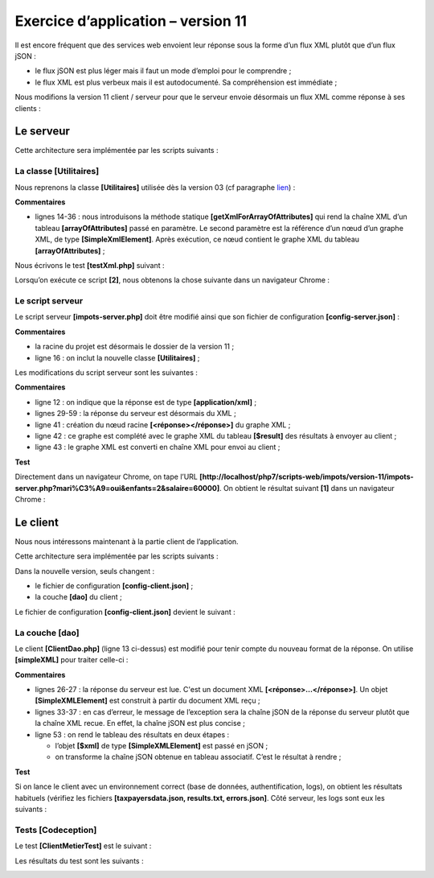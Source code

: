 Exercice d’application – version 11
===================================

Il est encore fréquent que des services web envoient leur réponse sous
la forme d’un flux XML plutôt que d’un flux jSON :

-  le flux jSON est plus léger mais il faut un mode d’emploi pour le
   comprendre ;

-  le flux XML est plus verbeux mais il est autodocumenté. Sa
   compréhension est immédiate ;

Nous modifions la version 11 client / serveur pour que le serveur envoie
désormais un flux XML comme réponse à ses clients :

|image0|

Le serveur
----------

|image1|

Cette architecture sera implémentée par les scripts suivants :

|image2|

La classe [Utilitaires]
~~~~~~~~~~~~~~~~~~~~~~~

Nous reprenons la classe **[Utilitaires]** utilisée dès la version 03
(cf paragraphe `lien <#_La_classe_[Utilitaires]>`__) :

.. code-block:: php 
   :linenos:

   <?php

   // espace de noms
   namespace Application;

   // une classe de fonctions utilitaires
   abstract class Utilitaires {

     public static function cutNewLinechar(string $ligne): string {
       …
     }


     // from https://stackoverflow.com/questions/1397036/how-to-convert-array-to-simplexml
     public static function getXmlForArrayOfAttributes(array $arrayOfAttributes,
       \SimpleXmlElement &$node): void {
       // on scanne les attributs du tableau
       foreach ($arrayOfAttributes as $attribute => $value) {
         // l'attribut est-il numérique ?
         if (is_numeric($attribute)) {
           // cas de l'index de tableau (mais aussi autres cas)
           $attribute = 'i' . $attribute;
         }
         // $value est-il un tableau ?
         if (is_array($value)) {
           // on va explorer le tableau [$value] à son tour
           // on ajoute un nœud au graphe XML
           $subnode = $node->addChild($attribute);
           // appel récursif pour explorer le tableau [$value]
           Utilitaires::getXmlForArrayOfAttributes($value, $subnode);
         } else {
           // on ajoute le nœud au graphe XML
           $node->addChild("$attribute", htmlspecialchars("$value"));
         }
       }
     }

   }

**Commentaires**

-  lignes 14-36 : nous introduisons la méthode statique
   **[getXmlForArrayOfAttributes]** qui rend la chaîne XML d’un tableau
   **[arrayOfAttributes]** passé en paramètre. Le second paramètre est
   la référence d’un nœud d’un graphe XML, de type
   **[SimpleXmlElement]**. Après exécution, ce nœud contient le graphe
   XML du tableau **[arrayOfAttributes]** ;

Nous écrivons le test **[testXml.php]** suivant :

|image3|

.. code-block:: php 
   :linenos:

   <?php

   // dépendance
   require __DIR__ . "/Utilitaires.php";
   // tableau associatif
   $array = ["nom" => "amédée", "prénom" => "sylvain", "âge" => 40,
     "enfants" => [["nom" => "amédée", "prénom" => "béatrice", "âge" => 6],
       ["nom" => "amédée", "prénom" => "bertrand", "âge" => 4]]];
   // xml
   header("Content-Type: application/xml");
   $node = new \SimpleXMLElement("<?xml version='1.0' encoding='UTF-8'?><root></root>");
   \Application\Utilitaires::getXmlForArrayOfAttributes($array, $node);
   print $node->asXML();

Lorsqu’on exécute ce script **[2]**, nous obtenons la chose suivante
dans un navigateur Chrome :

|image4|

Le script serveur
~~~~~~~~~~~~~~~~~

Le script serveur **[impots-server.php]** doit être modifié ainsi que
son fichier de configuration **[config-server.json]** :

.. code-block:: php 
   :linenos:

   {
       "rootDirectory": "C:/myprograms/laragon-lite/www/php7/scripts-web/impots/version-11",
       "databaseFilename": "Data/database.json",
       "relativeDependencies": [
           "/../version-08/Entities/BaseEntity.php",
           "/../version-08/Entities/ExceptionImpots.php",
           "/../version-08/Entities/TaxAdminData.php",
           "/../version-08/Entities/Database.php",
           "/../version-08/Dao/InterfaceServerDao.php",
           "/../version-08/Dao/ServerDao.php",
           "/../version-09/Dao/ServerDaoWithSession.php",
           "/../version-08/Métier/InterfaceServerMetier.php",
           "/../version-08/Métier/ServerMetier.php",
           "/../version-09/Utilities/Logger.php",
           "/../version-09/Utilities/SendAdminMail.php",
           "/Utilities/Utilitaires.php"
       ],
       "absoluteDependencies": [
           "C:/myprograms/laragon-lite/www/vendor/autoload.php",
           "C:/myprograms/laragon-lite/www/vendor/predis/predis/autoload.php"
       ],
       "users": [
           {
               "login": "admin",
               "passwd": "admin"
           }
       ],
       "adminMail": {
           "smtp-server": "localhost",
           "smtp-port": "25",
           "from": "guest@localhost",
           "to": "guest@localhost",
           "subject": "plantage du serveur de calcul d'impôts",
           "tls": "FALSE",
           "attachments": []
       },
       "logsFilename": "Data/logs.txt"
   }

**Commentaires**

-  la racine du projet est désormais le dossier de la version 11 ;

-  ligne 16 : on inclut la nouvelle classe **[Utilitaires]** ;

Les modifications du script serveur sont les suivantes :

.. code-block:: php 
   :linenos:

   <?php

   // respect strict des types déclarés des paramètres de foctions
   declare (strict_types=1);

   // espace de noms
   namespace Application;

   …
   // préparation de la réponse JSON du serveur
   $response = new Response();
   $response->headers->set("content-type", "application/xml");
   $response->setCharset("utf-8");
   …
   // création de la couche [métier]
   $métier = new ServerMetier($dao);
   // calcul de l'impôt
   $result = $métier->calculerImpot($marié, (int) $enfants, (int) $salaire);
   // on rend la réponse
   sendResponse($response, $result, Response::HTTP_OK, [], $logger, $redis);
   // fin
   exit;

   function doInternalServerError(string $message, Response $response, array $infos,
     …
   }

   // fonction d'envoi de la réponse HTTP au client
   function sendResponse(Response $response, array $result, int $statusCode,
     array $headers, Logger $logger = NULL, \Predis\Client $predisClient = NULL) {
     // $response : réponse HTTP
     // $result : tableau des résultats
     // $statusCode : statut HTTP de la réponse
     // $headers : entêtes HTTP à mettre dans la réponse
     // $logger : le logueur de l'application
     // $predisClient : un client [predis]
     //
     // statut HTTTP
     $response->setStatusCode($statusCode);
     // body XML
     $node = new \SimpleXMLElement("<?xml version='1.0' encoding='UTF-8'?><réponse></réponse>");
     Utilitaires::getXmlForArrayOfAttributes($result, $node);
     $response->setContent($node->asXML());
     // headers
     $response->headers->add($headers);
     // envoi
     $response->send();
     // log
     if ($logger != NULL) {
       // log en jSON
       $log = \json_encode(["réponse" => $result], JSON_UNESCAPED_UNICODE);
       $logger->write("$log\n");
       $logger->close();
     }
     // fermeture de la connexion [redis]
     if ($predisClient != NULL) {
       $predisClient->disconnect();
     }
   }

**Commentaires**

-  ligne 12 : on indique que la réponse est de type
   **[application/xml]** ;

-  lignes 29-59 : la réponse du serveur est désormais du XML ;

-  ligne 41 : création du nœud racine **[<réponse></réponse>]** du
   graphe XML ;

-  ligne 42 : ce graphe est complété avec le graphe XML du tableau
   **[$result]** des résultats à envoyer au client ;

-  ligne 43 : le graphe XML est converti en chaîne XML pour envoi au
   client ;

**Test**

Directement dans un navigateur Chrome, on tape l’URL
**[http://localhost/php7/scripts-web/impots/version-11/impots-server.php?mari%C3%A9=oui&enfants=2&salaire=60000]**.
On obtient le résultat suivant **[1]** dans un navigateur Chrome :

|image5|

Le client
---------

Nous nous intéressons maintenant à la partie client de l’application.

|image6|

Cette architecture sera implémentée par les scripts suivants :

|image7|

Dans la nouvelle version, seuls changent :

-  le fichier de configuration **[config-client.json]** ;

-  la couche **[dao]** du client ;

Le fichier de configuration **[config-client.json]** devient le
suivant :

.. code-block:: php 
   :linenos:

   {
       "rootDirectory": "C:/Data/st-2019/dev/php7/poly/scripts-console/impots/version-11",
       "taxPayersDataFileName": "Data/taxpayersdata.json",
       "resultsFileName": "Data/results.json",
       "errorsFileName": "Data/errors.json",
       "dependencies": [
           "/../version-08/Entities/BaseEntity.php",
           "/../version-08/Entities/TaxPayerData.php",
           "/../version-08/Entities/ExceptionImpots.php",
           "/../version-08/Utilities/Utilitaires.php",
           "/../version-08/Dao/InterfaceClientDao.php",
           "/../version-08/Dao/TraitDao.php",
           "/Dao/ClientDao.php",
           "/../version-08/Métier/InterfaceClientMetier.php",
           "/../version-08/Métier/ClientMetier.php"
       ],
       "absoluteDependencies": [
           "C:/myprograms/laragon-lite/www/vendor/autoload.php"
       ],
       "user": {
           "login": "admin",
           "passwd": "admin"
       },
       "urlServer": "https://localhost:443/php7/scripts-web/impots/version-11/impots-server.php"
   }

La couche [dao]
~~~~~~~~~~~~~~~

Le client **[ClientDao.php]** (ligne 13 ci-dessus) est modifié pour
tenir compte du nouveau format de la réponse. On utilise **[simpleXML]**
pour traiter celle-ci :

.. code-block:: php 
   :linenos:

   <?php

   namespace Application;

   // dépendances
   use \Symfony\Component\HttpClient\HttpClient;

   class ClientDao implements InterfaceClientDao {
     // utilisation d'un Trait
     use TraitDao;
     // attributs
     private $urlServer;
     private $user;
     private $sessionCookie;

     // constructeur
     public function __construct(string $urlServer, array $user) {
       $this->urlServer = $urlServer;
       $this->user = $user;
     }

     // calcul de l'impôt
     public function calculerImpot(string $marié, int $enfants, int $salaire): array {
       …
       // on récupère la réponse XML
       $réponse = $response->getContent(false);
       $xml = new \SimpleXMLElement($réponse);
       // logs
       // print "$réponse\n";
       // on récupère le statut de la réponse
       $statusCode = $response->getStatusCode();
       // erreur ?
       if ($statusCode !== 200) {
         // on a une erreur - on lance une exception
         $message = \json_encode(["statut HTTP" => $statusCode, "réponse" => $xml], JSON_UNESCAPED_UNICODE);
         throw new ExceptionImpots($message);
       }
       if (!$this->sessionCookie) {
         // on récupère le cookie de session
         $headers = $response->getHeaders();
         if (isset($headers["set-cookie"])) {
           // cookie de session ?
           foreach ($headers["set-cookie"] as $cookie) {
             $match = [];
             $match = preg_match("/^PHPSESSID=(.+?);/", $cookie, $champs);
             if ($match) {
               $this->sessionCookie = "PHPSESSID=" . $champs[1];
             }
           }
         }
       }
       // on rend la réponse sous forme d'un tableau
       return \json_decode(\json_encode($xml, JSON_UNESCAPED_UNICODE), true);
     }

   }

**Commentaires**

-  lignes 26-27 : la réponse du serveur est lue. C'est un document XML
   **[<réponse>…</réponse>]**. Un objet **[SimpleXMLElement]** est
   construit à partir du document XML reçu ;

-  lignes 33-37 : en cas d’erreur, le message de l’exception sera la
   chaîne jSON de la réponse du serveur plutôt que la chaîne XML recue.
   En effet, la chaîne jSON est plus concise ;

-  ligne 53 : on rend le tableau des résultats en deux étapes :

   -  l’objet **[$xml]** de type **[\SimpleXMLElement]** est passé en
      jSON ;

   -  on transforme la chaîne jSON obtenue en tableau associatif. C’est
      le résultat à rendre ;

**Test**

Si on lance le client avec un environnement correct (base de données,
authentification, logs), on obtient les résultats habituels (vérifiez
les fichiers **[taxpayersdata.json, results.txt, errors.json]**. Côté
serveur, les logs sont eux les suivants :

.. code-block:: php 
   :linenos:

   06/07/19 07:41:32:877 :
   ---nouvelle requête
   06/07/19 07:41:32:882 : Autentification en cours…
   06/07/19 07:41:32:883 : Authentification réussie [admin, admin]
   06/07/19 07:41:32:883 : paramètres ['marié'=>oui, 'enfants'=>2, 'salaire'=>55555] valides
   06/07/19 07:41:32:908 : données fiscales prises en base de données
   06/07/19 07:41:32:959 : {"réponse":{"impôt":2814,"surcôte":0,"décôte":0,"réduction":0,"taux":0.14}}
   06/07/19 07:41:33:070 :
   ---nouvelle requête
   06/07/19 07:41:33:077 : Authentification prise en session…
   06/07/19 07:41:33:077 : paramètres ['marié'=>oui, 'enfants'=>2, 'salaire'=>50000] valides
   06/07/19 07:41:33:099 : données fiscales prises dans redis
   06/07/19 07:41:33:100 : {"réponse":{"impôt":1384,"surcôte":0,"décôte":384,"réduction":347,"taux":0.14}}
   06/07/19 07:41:33:189 :
   ---nouvelle requête
   06/07/19 07:41:33:202 : Authentification prise en session…
   06/07/19 07:41:33:202 : paramètres ['marié'=>oui, 'enfants'=>3, 'salaire'=>50000] valides
   06/07/19 07:41:33:233 : données fiscales prises dans redis
   06/07/19 07:41:33:233 : {"réponse":{"impôt":0,"surcôte":0,"décôte":720,"réduction":0,"taux":0.14}}
   06/07/19 07:41:33:318 :
   …

Tests [Codeception]
~~~~~~~~~~~~~~~~~~~

|image8|

Le test **[ClientMetierTest]** est le suivant :

.. code-block:: php 
   :linenos:

   <?php

   // respect strict des types déclarés des paramètres de foctions
   declare (strict_types=1);

   // espace de noms
   namespace Application;

   // définition des constantes
   define("ROOT", "C:/Data/st-2019/dev/php7/poly/scripts-console/impots/version-11");

   // chemin du fichier de configuration
   define("CONFIG_FILENAME", ROOT . "/Data/config-client.json");

   // on récupère la configuration
   $config = \json_decode(file_get_contents(CONFIG_FILENAME), true);

   …
   // classe de test
   class ClientMetierTest extends Unit {
     // couche métier
     private $métier;

     public function __construct() {
       parent::__construct();
       // on récupère la configuration
       $config = \json_decode(\file_get_contents(CONFIG_FILENAME), true);
       // création de la couche [dao]
       $clientDao = new ClientDao($config["urlServer"], $config["user"]);
       // création de la couche [métier]
       $this->métier = new ClientMetier($clientDao);
     }

     // tests
     …
   }

Les résultats du test sont les suivants :

|image9|

.. |image0| image:: ./chap-22/media/image1.png
   :width: 5.18898in
   :height: 1.70079in
.. |image1| image:: ./chap-22/media/image2.png
   :width: 4.85433in
   :height: 1.09449in
.. |image2| image:: ./chap-22/media/image3.png
   :width: 1.68465in
   :height: 3.20827in
.. |image3| image:: ./chap-22/media/image4.png
   :width: 4.29173in
   :height: 1.52795in
.. |image4| image:: ./chap-22/media/image5.png
   :width: 3.76378in
   :height: 2.67283in
.. |image5| image:: ./chap-22/media/image6.png
   :width: 5.19646in
   :height: 1.64567in
.. |image6| image:: ./chap-22/media/image7.png
   :width: 4.82717in
   :height: 1.12559in
.. |image7| image:: ./chap-22/media/image8.png
   :width: 1.65748in
   :height: 1.37441in
.. |image8| image:: ./chap-22/media/image9.png
   :width: 1.82283in
   :height: 2.38622in
.. |image9| image:: ./chap-22/media/image10.png
   :width: 6.0311in
   :height: 2.37441in
